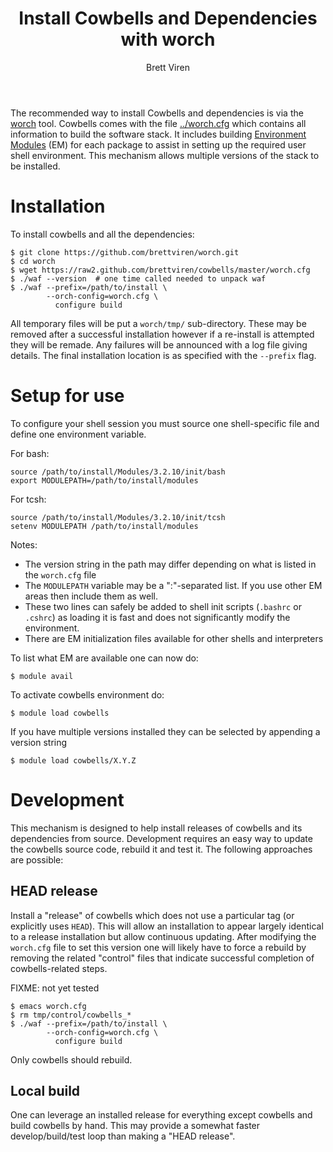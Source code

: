 #+TITLE: Install Cowbells and Dependencies with worch
#+AUTHOR: Brett Viren
#+EMAIL: bv@bnl.gov

#+HTML_HEAD: <link rel="stylesheet" type="text/css" href="style.css" />

The recommended way to install Cowbells and dependencies is via the [[https://github.com/brettviren/worch][worch]] tool.  Cowbells comes with the file [[../worch.cfg]] which contains all information to build the software stack.  It includes building [[http://modules.sf.net][Environment Modules]] (EM) for each package to assist in setting up the required user shell environment.  This mechanism allows multiple versions of the stack to be installed.

* Installation

To install cowbells and all the dependencies:

#+BEGIN_EXAMPLE
$ git clone https://github.com/brettviren/worch.git
$ cd worch
$ wget https://raw2.github.com/brettviren/cowbells/master/worch.cfg
$ ./waf --version  # one time called needed to unpack waf
$ ./waf --prefix=/path/to/install \
        --orch-config=worch.cfg \
          configure build
#+END_EXAMPLE

All temporary files will be put a =worch/tmp/= sub-directory.  These may be removed after a successful installation however if a re-install is attempted they will be remade.  Any failures will be announced with a log file giving details. The final installation location is as specified with the =--prefix= flag.

* Setup for use

To configure your shell session you must source one shell-specific file and define one environment variable.

For bash:
#+BEGIN_EXAMPLE
source /path/to/install/Modules/3.2.10/init/bash
export MODULEPATH=/path/to/install/modules
#+END_EXAMPLE

For tcsh:
#+BEGIN_EXAMPLE
source /path/to/install/Modules/3.2.10/init/tcsh
setenv MODULEPATH /path/to/install/modules
#+END_EXAMPLE

Notes:

- The version string in the path may differ depending on what is listed in the =worch.cfg= file
- The =MODULEPATH= variable may be a ":"-separated list. If you use other EM areas then include them as well.
- These two lines can safely be added to shell init scripts (=.bashrc= or =.cshrc=) as loading it is fast and does not significantly modify the environment.
- There are EM initialization files available for other shells and interpreters

To list what EM are available one can now do:

#+BEGIN_EXAMPLE
$ module avail
#+END_EXAMPLE

To activate cowbells environment do:

#+BEGIN_EXAMPLE
$ module load cowbells
#+END_EXAMPLE

If you have multiple versions installed they can be selected by appending a version string

#+BEGIN_EXAMPLE
$ module load cowbells/X.Y.Z
#+END_EXAMPLE

* Development

This mechanism is designed to help install releases of cowbells and its dependencies from source.  Development requires an easy way to update the cowbells source code, rebuild it and test it.  The following approaches are possible:

** HEAD release

Install a "release" of cowbells which does not use a particular tag (or explicitly uses =HEAD=).  This will allow an installation to appear largely identical to a release installation but allow continuous updating.  After modifying the =worch.cfg= file to set this version one will likely have to force a rebuild by removing the related "control" files that indicate successful completion of cowbells-related steps.

FIXME: not yet tested
#+BEGIN_EXAMPLE
$ emacs worch.cfg
$ rm tmp/control/cowbells_*
$ ./waf --prefix=/path/to/install \
        --orch-config=worch.cfg \
          configure build
#+END_EXAMPLE

Only cowbells should rebuild.

** Local build

One can leverage an installed release for everything except cowbells and build cowbells by hand.  This may provide a somewhat faster develop/build/test loop than making a "HEAD release".  
